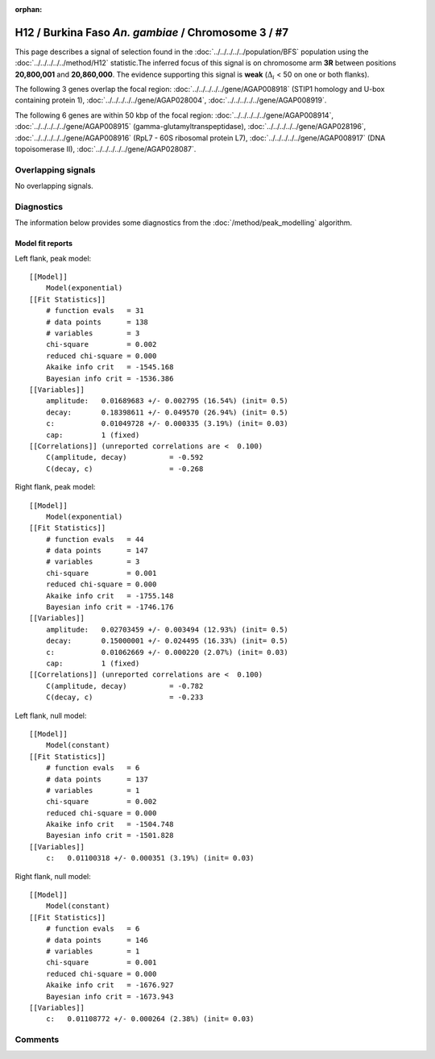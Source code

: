 :orphan:

H12 / Burkina Faso *An. gambiae* / Chromosome 3 / #7
================================================================================



This page describes a signal of selection found in the
:doc:`../../../../../population/BFS` population using the
:doc:`../../../../../method/H12` statistic.The inferred focus of this signal is on chromosome arm
**3R** between positions **20,800,001** and
**20,860,000**.
The evidence supporting this signal is
**weak** (:math:`\Delta_{i}` < 50 on one or both flanks).

.. raw:: html
    :file: peak_location.html

.. raw:: html

    <div class='bokeh-figure figure'><p class='caption'>
    <strong>Signal location</strong>. Blue markers
    show the values of the selection statistic.
    The dashed black line shows the fitted peak model. The shaded red area
    shows the focus of the selection signal. The shaded blue area shows
    the genomic region in linkage with the selection event. Use the
    mouse wheel or the controls at the right of the plot to zoom in, and hover
    over genes to see gene names and descriptions.
    </p></div>




The following 3 genes overlap the focal region: :doc:`../../../../../gene/AGAP008918` (STIP1 homology and U-box containing protein 1),  :doc:`../../../../../gene/AGAP028004`,  :doc:`../../../../../gene/AGAP008919`.




The following 6 genes are within 50 kbp of the focal
region: :doc:`../../../../../gene/AGAP008914`,  :doc:`../../../../../gene/AGAP008915` (gamma-glutamyltranspeptidase),  :doc:`../../../../../gene/AGAP028196`,  :doc:`../../../../../gene/AGAP008916` (RpL7 - 60S ribosomal protein L7),  :doc:`../../../../../gene/AGAP008917` (DNA topoisomerase II),  :doc:`../../../../../gene/AGAP028087`.


Overlapping signals
-------------------


No overlapping signals.


Diagnostics
-----------

The information below provides some diagnostics from the
:doc:`/method/peak_modelling` algorithm.

.. raw:: html

    <div class="figure">
    <img src="../../../../../_static/data/signal/H12/BFS/3/7/peak_context.png"/>
    <p class="caption"><strong>Selection signal in context</strong>. @@TODO</p>
    </div>

.. raw:: html

    <div class="figure">
    <img src="../../../../../_static/data/signal/H12/BFS/3/7/peak_targetting.png"/>
    <p class="caption"><strong>Peak targetting</strong>. @@TODO</p>
    </div>

.. raw:: html

    <div class="figure">
    <img src="../../../../../_static/data/signal/H12/BFS/3/7/peak_fit.png"/>
    <p class="caption"><strong>Peak fitting diagnostics</strong>. @@TODO</p>
    </div>

Model fit reports
~~~~~~~~~~~~~~~~~

Left flank, peak model::

    [[Model]]
        Model(exponential)
    [[Fit Statistics]]
        # function evals   = 31
        # data points      = 138
        # variables        = 3
        chi-square         = 0.002
        reduced chi-square = 0.000
        Akaike info crit   = -1545.168
        Bayesian info crit = -1536.386
    [[Variables]]
        amplitude:   0.01689683 +/- 0.002795 (16.54%) (init= 0.5)
        decay:       0.18398611 +/- 0.049570 (26.94%) (init= 0.5)
        c:           0.01049728 +/- 0.000335 (3.19%) (init= 0.03)
        cap:         1 (fixed)
    [[Correlations]] (unreported correlations are <  0.100)
        C(amplitude, decay)          = -0.592 
        C(decay, c)                  = -0.268 


Right flank, peak model::

    [[Model]]
        Model(exponential)
    [[Fit Statistics]]
        # function evals   = 44
        # data points      = 147
        # variables        = 3
        chi-square         = 0.001
        reduced chi-square = 0.000
        Akaike info crit   = -1755.148
        Bayesian info crit = -1746.176
    [[Variables]]
        amplitude:   0.02703459 +/- 0.003494 (12.93%) (init= 0.5)
        decay:       0.15000001 +/- 0.024495 (16.33%) (init= 0.5)
        c:           0.01062669 +/- 0.000220 (2.07%) (init= 0.03)
        cap:         1 (fixed)
    [[Correlations]] (unreported correlations are <  0.100)
        C(amplitude, decay)          = -0.782 
        C(decay, c)                  = -0.233 


Left flank, null model::

    [[Model]]
        Model(constant)
    [[Fit Statistics]]
        # function evals   = 6
        # data points      = 137
        # variables        = 1
        chi-square         = 0.002
        reduced chi-square = 0.000
        Akaike info crit   = -1504.748
        Bayesian info crit = -1501.828
    [[Variables]]
        c:   0.01100318 +/- 0.000351 (3.19%) (init= 0.03)


Right flank, null model::

    [[Model]]
        Model(constant)
    [[Fit Statistics]]
        # function evals   = 6
        # data points      = 146
        # variables        = 1
        chi-square         = 0.001
        reduced chi-square = 0.000
        Akaike info crit   = -1676.927
        Bayesian info crit = -1673.943
    [[Variables]]
        c:   0.01108772 +/- 0.000264 (2.38%) (init= 0.03)


Comments
--------

.. raw:: html

    <div id="disqus_thread"></div>
    <script>
    (function() { // DON'T EDIT BELOW THIS LINE
    var d = document, s = d.createElement('script');
    s.src = 'https://agam-selection-atlas.disqus.com/embed.js';
    s.setAttribute('data-timestamp', +new Date());
    (d.head || d.body).appendChild(s);
    })();
    </script>
    <noscript>Please enable JavaScript to view the <a href="https://disqus.com/?ref_noscript">comments powered by Disqus.</a></noscript>
